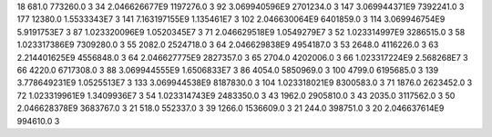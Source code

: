 18	681.0	773260.0	3
34	2.046626677E9	1197276.0	3
92	3.069940596E9	2701234.0	3
147	3.069944371E9	7392241.0	3
177	12380.0	1.5533343E7	3
141	7.163197155E9	1.135461E7	3
102	2.046630064E9	6401859.0	3
114	3.069946754E9	5.9191753E7	3
87	1.023320096E9	1.0520345E7	3
71	2.046629518E9	1.0549279E7	3
52	1.023314997E9	3286515.0	3
58	1.023317386E9	7309280.0	3
55	2082.0	2524718.0	3
64	2.046629838E9	4954187.0	3
53	2648.0	4116226.0	3
63	2.214401625E9	4556848.0	3
64	2.046627775E9	2827357.0	3
65	2704.0	4202006.0	3
66	1.023317224E9	2.568268E7	3
66	4220.0	6717308.0	3
88	3.069944555E9	1.6506833E7	3
86	4054.0	5850969.0	3
100	4799.0	6195685.0	3
139	3.778649231E9	1.0525513E7	3
133	3.069944538E9	8187830.0	3
104	1.023318021E9	8300583.0	3
71	1876.0	2623452.0	3
72	1.023319961E9	1.3409936E7	3
54	1.023314743E9	2483350.0	3
43	1962.0	2905810.0	3
43	2035.0	3117562.0	3
50	2.046628378E9	3683767.0	3
21	518.0	552337.0	3
39	1266.0	1536609.0	3
21	244.0	398751.0	3
20	2.046637614E9	994610.0	3
